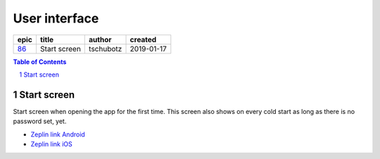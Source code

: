 ==========================================================
User interface
==========================================================

=====  ============  =========  ==========
epic      title       author     created
=====  ============  =========  ==========
`86`_  Start screen  tschubotz  2019-01-17
=====  ============  =========  ==========

.. _86: https://github.com/gnosis/safe/issues/86

.. sectnum::
.. contents:: Table of Contents
    :local:
    :depth: 2

Start screen
---------------

Start screen when opening the app for the first time.
This screen also shows on every cold start as long as
there is no password set, yet.

.. raw:: html

   <img src="screens/android/start.png" height="480px"/>

.. raw:: html

   <img src="screens/ios/start.png" height="480px" hspace="20"/>

* `Zeplin link Android <https://zpl.io/awWeWmj>`_
* `Zeplin link iOS <https://zpl.io/an9AEll>`_
